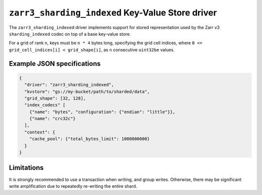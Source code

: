 .. _zarr3-sharding-indexed-kvstore-driver:

``zarr3_sharding_indexed`` Key-Value Store driver
======================================================

The ``zarr3_sharding_indexed`` driver implements support for stored
representation used by the Zarr v3 ``sharding_indexed`` codec on top of a base
key-value store.

For a grid of rank ``n``, keys must be ``n * 4`` bytes long, specifying the grid
cell indices, where ``0 <= grid_cell_indices[i] < grid_shape[i]``, as ``n``
consecutive ``uint32be`` values.

.. json:schema:: kvstore/zarr3_sharding_indexed

Example JSON specifications
---------------------------

.. code-block:: json

   {
     "driver": "zarr3_sharding_indexed",
     "kvstore": "gs://my-bucket/path/to/sharded/data",
     "grid_shape": [32, 128],
     "index_codecs" [
       {"name": "bytes", "configuration": {"endian": "little"}},
       {"name": "crc32c"}
     ],
     "context": {
       "cache_pool": {"total_bytes_limit": 1000000000}
     }
   }

Limitations
-----------

It is strongly recommended to use a transaction when writing, and group writes.
Otherwise, there may be significant write amplification due to repeatedly
re-writing the entire shard.

